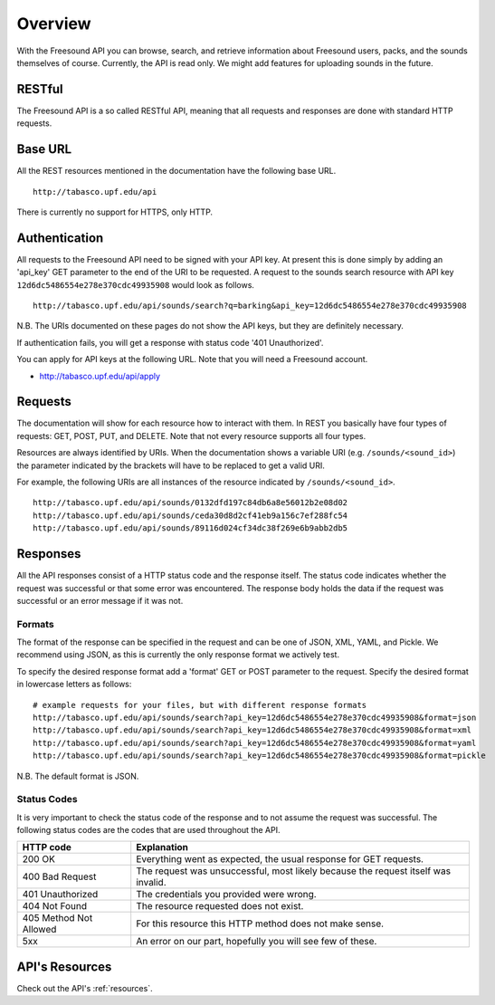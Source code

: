 Overview
>>>>>>>>

With the Freesound API you can browse, search, and retrieve information 
about Freesound users, packs, and the sounds themselves of course.
Currently, the API is read only. We might add features for uploading
sounds in the future.

RESTful
-------
The Freesound API is a so called RESTful API, meaning that all requests and
responses are done with standard HTTP requests.

Base URL
--------

All the REST resources mentioned in the documentation have the following
base URL.

::

  http://tabasco.upf.edu/api

There is currently no support for HTTPS, only HTTP.

Authentication
--------------

All requests to the Freesound API need to be signed with your API key. At
present this is done simply by adding an 'api_key' GET parameter to the end of
the URI to be requested. A request to the sounds search resource with API key
``12d6dc5486554e278e370cdc49935908`` would look as follows.

::

  http://tabasco.upf.edu/api/sounds/search?q=barking&api_key=12d6dc5486554e278e370cdc49935908

N.B. The URIs documented on these pages do not show the API keys, but they
are definitely necessary.

If authentication fails, you will get a response with status code
'401 Unauthorized'.

You can apply for API keys at the following URL. Note that you will need 
a Freesound account.

- http://tabasco.upf.edu/api/apply

Requests
--------

The documentation will show for each resource how to interact with them. In
REST you basically have four types of requests: GET, POST, PUT, and DELETE.
Note that not every resource supports all four types.

Resources are always identified by URIs. When the documentation shows a
variable URI (e.g. ``/sounds/<sound_id>``) the parameter indicated by the brackets
will have to be replaced to get a valid URI.

For example, the following URIs are all instances of the resource indicated by
``/sounds/<sound_id>``.

::

  http://tabasco.upf.edu/api/sounds/0132dfd197c84db6a8e56012b2e08d02
  http://tabasco.upf.edu/api/sounds/ceda30d8d2cf41eb9a156c7ef288fc54
  http://tabasco.upf.edu/api/sounds/89116d024cf34dc38f269e6b9abb2db5

Responses
---------

All the API responses consist of a HTTP status code and the response
itself. The status code indicates whether the request was successful
or that some error was encountered. The response body holds the data
if the request was successful or an error message if it was not.

Formats
_______

The format of the response can be specified in the request and can be
one of JSON, XML, YAML, and Pickle. We recommend using JSON, as this
is currently the only response format we actively test.

To specify the desired response format add a 'format' GET or POST parameter
to the request. Specify the desired format in lowercase letters as follows:

::

  # example requests for your files, but with different response formats
  http://tabasco.upf.edu/api/sounds/search?api_key=12d6dc5486554e278e370cdc49935908&format=json
  http://tabasco.upf.edu/api/sounds/search?api_key=12d6dc5486554e278e370cdc49935908&format=xml
  http://tabasco.upf.edu/api/sounds/search?api_key=12d6dc5486554e278e370cdc49935908&format=yaml
  http://tabasco.upf.edu/api/sounds/search?api_key=12d6dc5486554e278e370cdc49935908&format=pickle

N.B. The default format is JSON.

Status Codes
____________

It is very important to check the status code of the response and to not
assume the request was successful. The following status codes are 
the codes that are used throughout the API.

=========================  =============================================================================================================
HTTP code                  Explanation
=========================  =============================================================================================================
200 OK                     Everything went as expected, the usual response for GET requests.
400 Bad Request            The request was unsuccessful, most likely because the request itself was invalid.
401 Unauthorized           The credentials you provided were wrong.
404 Not Found              The resource requested does not exist.
405 Method Not Allowed     For this resource this HTTP method does not make sense.
5xx                        An error on our part, hopefully you will see few of these.
=========================  =============================================================================================================

API's Resources
---------------

Check out the API's :ref:`resources`.
